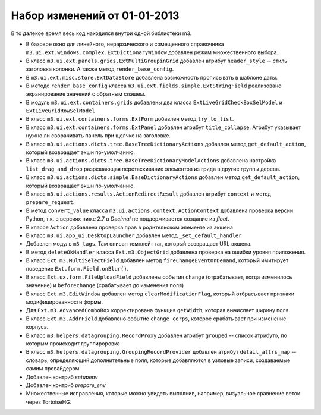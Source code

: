 .. title: Release m3 1.0
.. slug: release-m3-10
.. date: 2013/01/01 16:54:07
.. tags: 
.. link: 
.. description: 
.. type: text

Набор изменений от 01-01-2013
=============================

В то далекое время весь код находился внутри одной библиотеки m3.

* В базовое окно для линейного, иерархического и сомещенного справочника ``m3.ui.ext.windows.complex.ExtDictionaryWindow``
  добавлен режим множественного выбора.
* В класс ``m3.ui.ext.panels.grids.ExtMultiGroupinGrid`` добавлен атрибут ``header_style`` -- стиль заголовка колонки.
  А также метод ``render_base_config``.
* В ``m3.ui.ext.misc.store.ExtDataStore`` добавлена возможность прописывать в шаблоне даты.
* В методе ``render_base_config`` класса ``m3.ui.ext.fields.simple.ExtStringField`` реализовано экранирование значений с
  обратным слэшем.
* В модуль ``m3.ui.ext.containers.grids`` добавлены два класса ``ExtLiveGridCheckBoxSelModel`` и ``ExtLiveGridRowSelModel``
* В класс ``m3.ui.ext.containers.forms.ExtForm`` добавлен метод ``try_to_list``.
* В класс ``m3.ui.ext.containers.forms.ExtPanel`` добавлен атрибут ``title_collapse``. Атрибут указывает нужно ли сворачивать
  панель при щелчке на заголовке.
* В класс ``m3.ui.actions.dicts.tree.BaseTreeDictionaryActions`` добавлен метод ``get_default_action``, который возвращает
  экшн по-умолчанию.
* В класс ``m3.ui.actions.dicts.tree.BaseTreeDictionaryModelActions`` добавлена настройка ``list_drag_and_drop`` разрешающая
  перетаскивание элементов из грида в другие группы дерева.
* В класс ``m3.ui.actions.dicts.simple.BaseDictionaryActions`` добавлен метод ``get_default_action``, который возвращает
  экшн по-умолчанию.
* В класс ``m3.ui.actions.results.ActionRedirectResult`` добавлен атрибут ``context`` и метод ``prepare_request``.
* В метод ``convert_value`` класса ``m3.ui.actions.context.ActionContext`` добавлена проверка версии Python, т.к. в версиях
  ниже 2.7 в `Decimal` не поддерживается создание из `float`.
* В классе ``Action`` добавлена проверка прав в родительском элементе из экшена
* В класс ``m3.ui.app_ui.DesktopLauncher`` добавлен метод ``_set_default_handler``
* Добавлен модуль ``m3_tags``. Там описан темплейт таг, который возвращает URL экшена.
* В метод ``deleteOkHandler`` классa ``Ext.m3.ObjectGrid`` добавлена проверка на ошибки уровня приложения.
* В класс ``Ext.m3.MultiSelectField`` добавлен метод ``fireChangeEventOnDemand``, который имитирует поведение ``Ext.form.Field.onBlur()``.
* В класс ``Ext.ux.form.FileUploadField`` добавлены события ``change`` (отрабатывает, когда изменилось значение) и
  ``beforechange`` (срабатывает до изменения поля)
* В класс ``Ext.m3.EditWindow`` добавлен метод ``clearModificationFlag``, который отбрасывает признаки модифицированности формы.
* Для ``Ext.m3.AdvancedComboBox`` корректирована функция ``getWidth``, которая вычисляет ширину поля.
* В класс ``Ext.m3.AddrField`` добавлено событие ``change_corps``, которое срабатывает при изменение корпуса.
* В класс ``m3.helpers.datagrouping.RecordProxy`` добавлен атрибут ``grouped`` -- список атрибуто, по которым происходит
  группироровка
* В класс ``m3.helpers.datagrouping.GroupingRecordProvider`` добавлен атрибут ``detail_attrs_map`` -- словарь, определяющий
  дополнительные поля, которые добавляются в узловые записи, создаваемые самим провайдером.
* Добавлен контриб `setupenv`
* Добавлен контриб `prepare_env`
* Множественные исправления, которые можно увидеть выполнив, например, визуальное сравнение веток через TortoiseHG.